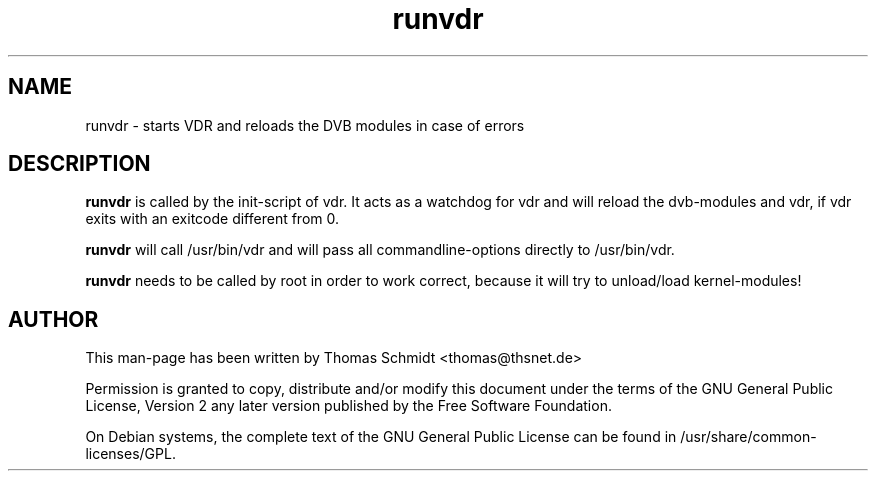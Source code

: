 .\" Man page for runvdr

.TH runvdr 8
.SH NAME
runvdr \- starts VDR and reloads the DVB modules in case of errors
.SH DESCRIPTION
.B runvdr
is called by the init-script of vdr. It acts as a watchdog for vdr and will 
reload the dvb-modules and vdr, if vdr exits with an exitcode different from 0.

.B runvdr
will call /usr/bin/vdr and will pass all commandline-options directly to 
/usr/bin/vdr.

.B runvdr
needs to be called by root in order to work correct, because it will try to 
unload/load kernel-modules!

.SH AUTHOR
This man-page has been written by Thomas Schmidt <thomas@thsnet.de>
.PP
Permission is granted to copy, distribute and/or modify this document under
the terms of the GNU General Public License, Version 2 any
later version published by the Free Software Foundation.
.PP
On Debian systems, the complete text of the GNU General Public
License can be found in /usr/share/common\-licenses/GPL.
